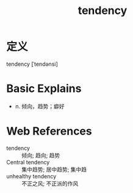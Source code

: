 #+title: tendency
#+roam_tags:英语单词

* 定义
  
tendency [ˈtendənsi]

* Basic Explains
- n. 倾向，趋势；癖好

* Web References
- tendency :: 倾向; 趋向; 趋势
- Central tendency :: 集中趋势; 居中趋势; 集中趋
- unhealthy tendency :: 不正之风; 不正派的作风
